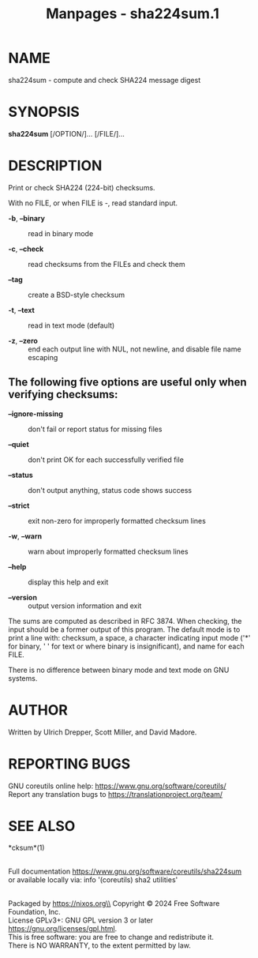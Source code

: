 #+TITLE: Manpages - sha224sum.1
* NAME
sha224sum - compute and check SHA224 message digest

* SYNOPSIS
*sha224sum* [/OPTION/]... [/FILE/]...

* DESCRIPTION
Print or check SHA224 (224-bit) checksums.

With no FILE, or when FILE is -, read standard input.

- *-b*, *--binary* :: read in binary mode

- *-c*, *--check* :: read checksums from the FILEs and check them

- *--tag* :: create a BSD-style checksum

- *-t*, *--text* :: read in text mode (default)

- *-z*, *--zero* :: end each output line with NUL, not newline, and
  disable file name escaping

** The following five options are useful only when verifying checksums:
- *--ignore-missing* :: don't fail or report status for missing files

- *--quiet* :: don't print OK for each successfully verified file

- *--status* :: don't output anything, status code shows success

- *--strict* :: exit non-zero for improperly formatted checksum lines

- *-w*, *--warn* :: warn about improperly formatted checksum lines

- *--help* :: display this help and exit

- *--version* :: output version information and exit

The sums are computed as described in RFC 3874. When checking, the input
should be a former output of this program. The default mode is to print
a line with: checksum, a space, a character indicating input mode ('*'
for binary, ' ' for text or where binary is insignificant), and name for
each FILE.

There is no difference between binary mode and text mode on GNU systems.

* AUTHOR
Written by Ulrich Drepper, Scott Miller, and David Madore.

* REPORTING BUGS
GNU coreutils online help: <https://www.gnu.org/software/coreutils/>\\
Report any translation bugs to <https://translationproject.org/team/>

* SEE ALSO
*cksum*(1)

\\
Full documentation <https://www.gnu.org/software/coreutils/sha224sum>\\
or available locally via: info '(coreutils) sha2 utilities'

\\
Packaged by https://nixos.org\\
Copyright © 2024 Free Software Foundation, Inc.\\
License GPLv3+: GNU GPL version 3 or later
<https://gnu.org/licenses/gpl.html>.\\
This is free software: you are free to change and redistribute it.\\
There is NO WARRANTY, to the extent permitted by law.
